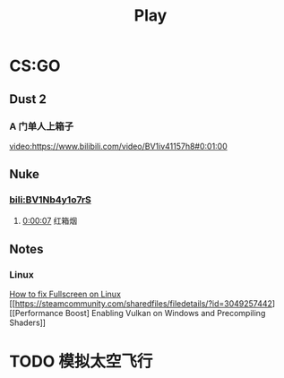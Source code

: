 #+TITLE: Play

* CS:GO

** Dust 2

*** A 门单人上箱子
[[video:https://www.bilibili.com/video/BV1iv41157h8#0:01:00]]

** Nuke

*** [[bili:BV1Nb4y1o7rS]]
**** [[video:https://www.bilibili.com/video/BV1Nb4y1o7rS#0:00:07][0:00:07]] 红箱烟

** Notes

*** Linux
[[https://steamcommunity.com/sharedfiles/filedetails/?id=3113667547][How to fix Fullscreen on Linux]]
[[https://steamcommunity.com/sharedfiles/filedetails/?id=3049257442][[Performance Boost] Enabling Vulkan on Windows and Precompiling Shaders]]

* TODO 模拟太空飞行

